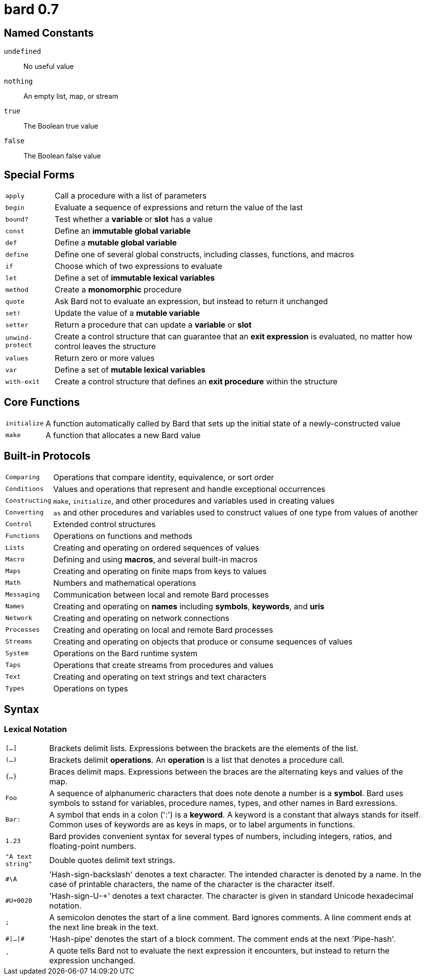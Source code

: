 = bard 0.7

== Named Constants

`undefined`:: No useful value
`nothing`:: An empty list, map, or stream
`true`:: The Boolean true value
`false`:: The Boolean false value

== Special Forms

[horizontal]
`apply`:: Call a procedure with a list of parameters
`begin`:: Evaluate a sequence of expressions and return the value of the last
`bound?`:: Test whether a *variable* or *slot* has a value
`const`:: Define an *immutable global variable*
`def`:: Define a *mutable global variable*
`define`:: Define one of several global constructs, including classes, functions, and macros
`if`:: Choose which of two expressions to evaluate
`let`:: Define a set of *immutable lexical variables*
`method`:: Create a *monomorphic* procedure
`quote`:: Ask Bard not to evaluate an expression, but instead to return it unchanged
`set!`:: Update the value of a *mutable variable*
`setter`:: Return a procedure that can update a *variable* or *slot*
`unwind-protect`:: Create a control structure that can guarantee that an *exit expression* is evaluated, no matter how control leaves the structure
`values`:: Return zero or more values
`var`:: Define a set of *mutable lexical variables*
`with-exit`:: Create a control structure that defines an *exit procedure* within the structure

== Core Functions

[horizontal]
`initialize`:: A function automatically called by Bard that sets up the initial state of a newly-constructed value
`make`:: A function that allocates a new Bard value


== Built-in Protocols

[horizontal]
`Comparing`:: Operations that compare identity, equivalence, or sort order
`Conditions`:: Values and operations that represent and handle exceptional occurrences
`Constructing`:: `make`, `initialize`, and other procedures and variables used in creating values
`Converting`:: `as` and other procedures and variables used to construct values of one type from values of another
`Control`:: Extended control structures
`Functions`:: Operations on functions and methods
`Lists`:: Creating and operating on ordered sequences of values
`Macro`:: Defining and using *macros*, and several built-in macros
`Maps`:: Creating and operating on finite maps from keys to values
`Math`:: Numbers and mathematical operations
`Messaging`:: Communication between local and remote Bard processes
`Names`:: Creating and operating on *names* including *symbols*, *keywords*, and *uris*
`Network`:: Creating and operating on network connections
`Processes`:: Creating and operating on local and remote Bard processes
`Streams`:: Creating and operating on objects that produce or consume sequences of values
`System`:: Operations on the Bard runtime system
`Taps`:: Operations that create streams from procedures and values
`Text`:: Creating and operating on text strings and text characters
`Types`:: Operations on types

== Syntax

=== Lexical Notation

[horizontal]
`[...]`:: Brackets delimit lists. Expressions between the brackets are the elements of the list.
`(...)`:: Brackets delimit *operations*. An *operation* is a list that denotes a procedure call.
`{...}`:: Braces delimit maps. Expressions between the braces are the alternating keys and values of the map.
`Foo`:: A sequence of alphanumeric characters that does note denote a number is a *symbol*. Bard uses symbols to sstand for variables, procedure names, types, and other names in Bard exressions.
`Bar:`:: A symbol that ends in a colon (':') is a *keyword*. A keyword is a constant that always stands for itself. Common uses of keywords are as keys in maps, or to label arguments in functions.
`1.23`:: Bard provides convenient syntax for several types of numbers, including integers, ratios, and floating-point numbers.
`"A text string"`:: Double quotes delimit text strings.
`#\A`:: 'Hash-sign-backslash' denotes a text character. The intended character is denoted by a name. In the case of printable characters, the name of the character is the character itself.
`#U+0020`:: 'Hash-sign-U-+' denotes a text character. The character is given in standard Unicode hexadecimal notation.
`;`:: A semicolon denotes the start of a line comment. Bard ignores comments. A line comment ends at the next line break in the text.
`\#|...|#`:: 'Hash-pipe' denotes the start of a block comment. The comment ends at the next 'Pipe-hash'.
`'`:: A quote tells Bard not to evaluate the next expression it encounters, but instead to return the expression unchanged.
